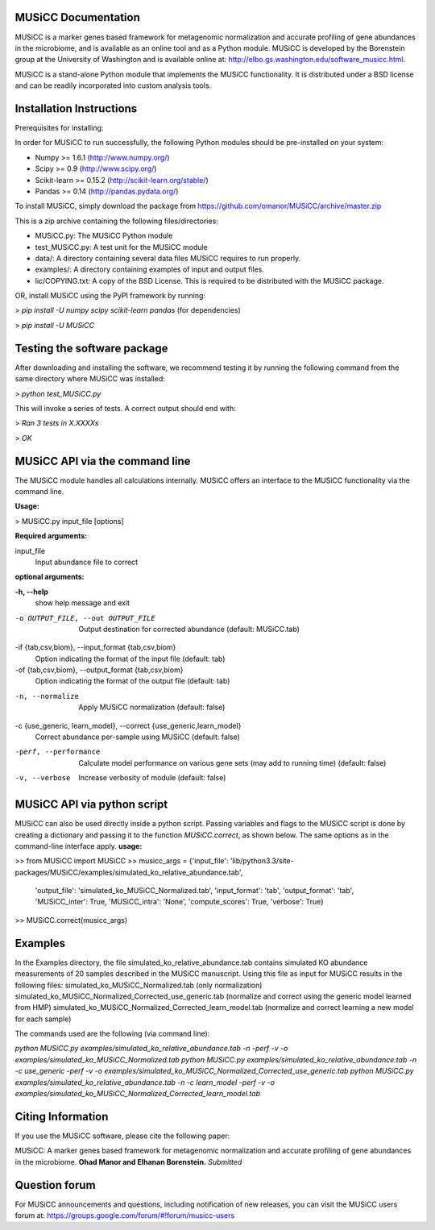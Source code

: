
====================
MUSiCC Documentation
====================

MUSiCC is a marker genes based framework for metagenomic normalization and accurate profiling of gene abundances in the microbiome,
and is available as an online tool and as a Python module. MUSiCC is developed by the Borenstein group at the University of Washington and is available online at: 
http://elbo.gs.washington.edu/software_musicc.html.

MUSiCC is a stand-alone Python module that implements the MUSiCC functionality. It is distributed under a BSD license and can be readily incorporated into custom analysis tools.

=========================
Installation Instructions
=========================
Prerequisites for installing:

In order for MUSiCC to run successfully, the following Python modules should be pre-installed on your system:

- Numpy >= 1.6.1 (http://www.numpy.org/)
- Scipy >= 0.9 (http://www.scipy.org/)
- Scikit-learn >= 0.15.2 (http://scikit-learn.org/stable/)
- Pandas >= 0.14 (http://pandas.pydata.org/)

To install MUSiCC, simply download the package from https://github.com/omanor/MUSiCC/archive/master.zip

This is a zip archive containing the following files/directories:

- MUSiCC.py: The MUSiCC Python module
- test_MUSiCC.py: A test unit for the MUSiCC module
- data/: A directory containing several data files MUSiCC requires to run properly.
- examples/: A directory containing examples of input and output files.
- lic/COPYING.txt: A copy of the BSD License. This is required to be distributed with the MUSiCC package.

OR, install MUSiCC using the PyPI framework by running:

> *pip install -U numpy scipy scikit-learn pandas* (for dependencies)

> *pip install -U MUSiCC*

============================
Testing the software package
============================

After downloading and installing the software, we recommend testing it by running the following command
from the same directory where MUSiCC was installed:

> *python test_MUSiCC.py*

This will invoke a series of tests. A correct output should end with:

> *Ran 3 tests in X.XXXXs*

> *OK*

===============================
MUSiCC API via the command line
===============================
The MUSiCC module handles all calculations internally.
MUSiCC offers an interface to the MUSiCC functionality via the command line.

**Usage:**

> MUSiCC.py input_file [options]

**Required arguments:**

input_file
    Input abundance file to correct

**optional arguments:**

**-h, --help**
    show help message and exit

-o OUTPUT_FILE, --out OUTPUT_FILE
    Output destination for corrected abundance (default: MUSiCC.tab)

-if {tab,csv,biom}, --input_format {tab,csv,biom}
    Option indicating the format of the input file (default: tab)

-of {tab,csv,biom}, --output_format {tab,csv,biom}
    Option indicating the format of the output file (default: tab)

-n, --normalize
    Apply MUSiCC normalization (default: false)

-c {use_generic, learn_model}, --correct {use_generic,learn_model}
    Correct abundance per-sample using MUSiCC (default: false)

-perf, --performance
    Calculate model performance on various gene sets (may add to running time) (default: false)

-v, --verbose
    Increase verbosity of module (default: false)


============================
MUSiCC API via python script
============================
MUSiCC can also be used directly inside a python script. Passing variables and flags to the MUSiCC script is done by
creating a dictionary and passing it to the function *MUSiCC.correct*, as shown below. The same options as in the
command-line interface apply.
**usage:**

>> from MUSiCC import MUSiCC
>> musicc_args = {'input_file': 'lib/python3.3/site-packages/MUSiCC/examples/simulated_ko_relative_abundance.tab',
                  'output_file': 'simulated_ko_MUSiCC_Normalized.tab', 'input_format': 'tab', 'output_format': 'tab', 'MUSiCC_inter': True,
                  'MUSiCC_intra': 'None', 'compute_scores': True, 'verbose': True}
>> MUSiCC.correct(musicc_args)


========
Examples
========
In the Examples directory, the file simulated_ko_relative_abundance.tab contains simulated KO abundance measurements of 20 samples described in the
MUSiCC manuscript. Using this file as input for MUSiCC results in the following files:
simulated_ko_MUSiCC_Normalized.tab (only normalization)
simulated_ko_MUSiCC_Normalized_Corrected_use_generic.tab (normalize and correct using the generic model learned from HMP)
simulated_ko_MUSiCC_Normalized_Corrected_learn_model.tab (normalize and correct learning a new model for each sample)

The commands used are the following (via command line):

`python MUSiCC.py examples/simulated_ko_relative_abundance.tab -n -perf -v -o examples/simulated_ko_MUSiCC_Normalized.tab`
`python MUSiCC.py examples/simulated_ko_relative_abundance.tab -n -c use_generic -perf -v -o examples/simulated_ko_MUSiCC_Normalized_Corrected_use_generic.tab`
`python MUSiCC.py examples/simulated_ko_relative_abundance.tab -n -c learn_model -perf -v -o examples/simulated_ko_MUSiCC_Normalized_Corrected_learn_model.tab`

==================
Citing Information
==================

If you use the MUSiCC software, please cite the following paper:

MUSiCC: A marker genes based framework for metagenomic normalization and accurate profiling of gene abundances in the microbiome.
**Ohad Manor and Elhanan Borenstein.** *Submitted*

==================
Question forum
==================
For MUSiCC announcements and questions, including notification of new releases, you can visit the MUSiCC users forum at:
https://groups.google.com/forum/#!forum/musicc-users
